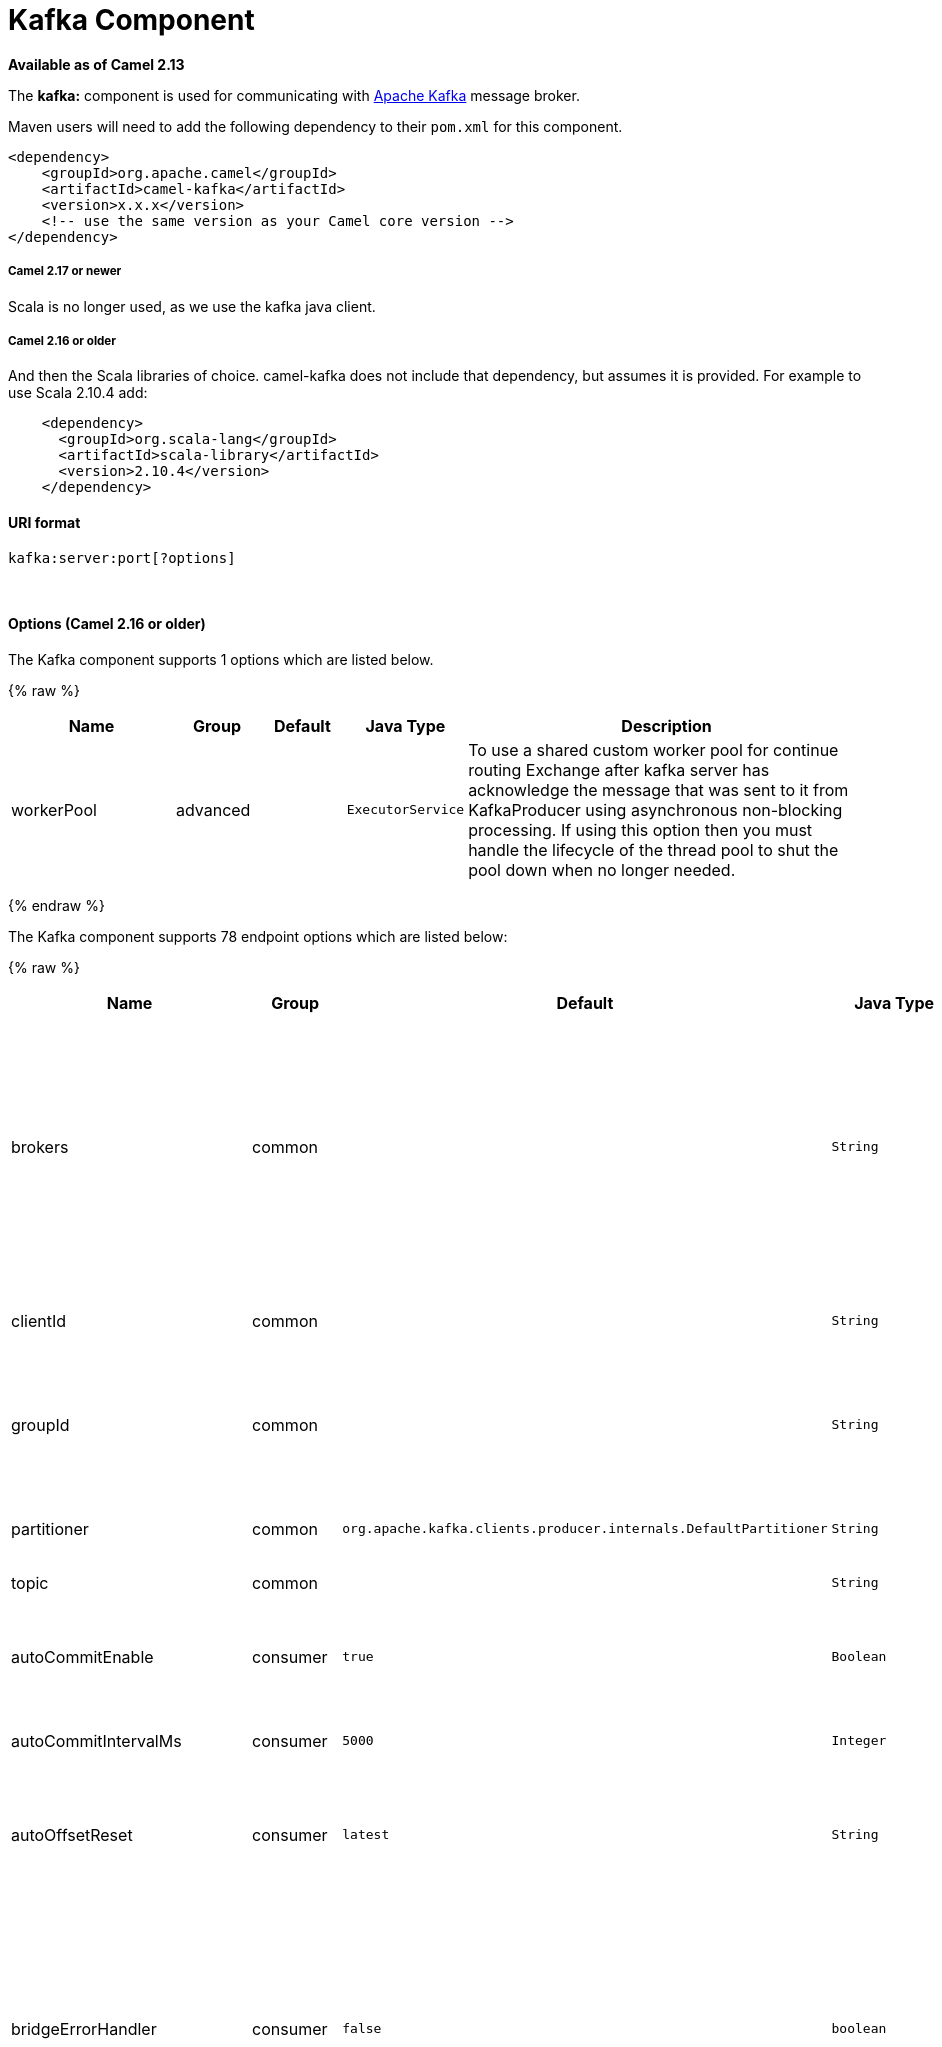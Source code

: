 # Kafka Component

*Available as of Camel 2.13*

The *kafka:* component is used for communicating with
http://kafka.apache.org/[Apache Kafka] message broker.

Maven users will need to add the following dependency to their `pom.xml`
for this component.

[source,xml]
------------------------------------------------------------
<dependency>
    <groupId>org.apache.camel</groupId>
    <artifactId>camel-kafka</artifactId>
    <version>x.x.x</version>
    <!-- use the same version as your Camel core version -->
</dependency>
------------------------------------------------------------

[[Kafka-Camel2.17ornewer]]
Camel 2.17 or newer
+++++++++++++++++++

Scala is no longer used, as we use the kafka java client.

[[Kafka-Camel2.16orolder]]
Camel 2.16 or older
+++++++++++++++++++

And then the Scala libraries of choice. camel-kafka does not include
that dependency, but assumes it is provided. For example to use Scala
2.10.4 add:

[source,xml]
--------------------------------------------
    <dependency>
      <groupId>org.scala-lang</groupId>
      <artifactId>scala-library</artifactId>
      <version>2.10.4</version>
    </dependency>
--------------------------------------------

[[Kafka-URIformat]]
URI format
^^^^^^^^^^

[source,java]
---------------------------
kafka:server:port[?options]
---------------------------

 

[[Kafka-Options]]
Options (Camel 2.16 or older)
^^^^^^^^^^^^^^^^^^^^^^^^^^^^^





// component options: START
The Kafka component supports 1 options which are listed below.



{% raw %}
[width="100%",cols="2,1,1m,1m,5",options="header"]
|=======================================================================
| Name | Group | Default | Java Type | Description
| workerPool | advanced |  | ExecutorService | To use a shared custom worker pool for continue routing Exchange after kafka server has acknowledge the message that was sent to it from KafkaProducer using asynchronous non-blocking processing. If using this option then you must handle the lifecycle of the thread pool to shut the pool down when no longer needed.
|=======================================================================
{% endraw %}
// component options: END





















// endpoint options: START
The Kafka component supports 78 endpoint options which are listed below:

{% raw %}
[width="100%",cols="2,1,1m,1m,5",options="header"]
|=======================================================================
| Name | Group | Default | Java Type | Description
| brokers | common |  | String | *Required* This is for bootstrapping and the producer will only use it for getting metadata (topics partitions and replicas). The socket connections for sending the actual data will be established based on the broker information returned in the metadata. The format is host1:port1host2:port2 and the list can be a subset of brokers or a VIP pointing to a subset of brokers. This option is known as metadata.broker.list in the Kafka documentation.
| clientId | common |  | String | The client id is a user-specified string sent in each request to help trace calls. It should logically identify the application making the request.
| groupId | common |  | String | A string that uniquely identifies the group of consumer processes to which this consumer belongs. By setting the same group id multiple processes indicate that they are all part of the same consumer group.
| partitioner | common | org.apache.kafka.clients.producer.internals.DefaultPartitioner | String | The partitioner class for partitioning messages amongst sub-topics. The default partitioner is based on the hash of the key.
| topic | common |  | String | *Required* Name of the topic to use.
| autoCommitEnable | consumer | true | Boolean | If true periodically commit to ZooKeeper the offset of messages already fetched by the consumer. This committed offset will be used when the process fails as the position from which the new consumer will begin.
| autoCommitIntervalMs | consumer | 5000 | Integer | The frequency in ms that the consumer offsets are committed to zookeeper.
| autoOffsetReset | consumer | latest | String | What to do when there is no initial offset in ZooKeeper or if an offset is out of range: smallest : automatically reset the offset to the smallest offset largest : automatically reset the offset to the largest offset fail: throw exception to the consumer
| bridgeErrorHandler | consumer | false | boolean | Allows for bridging the consumer to the Camel routing Error Handler which mean any exceptions occurred while the consumer is trying to pickup incoming messages or the likes will now be processed as a message and handled by the routing Error Handler. By default the consumer will use the org.apache.camel.spi.ExceptionHandler to deal with exceptions that will be logged at WARN or ERROR level and ignored.
| checkCrcs | consumer | true | Boolean | Automatically check the CRC32 of the records consumed. This ensures no on-the-wire or on-disk corruption to the messages occurred. This check adds some overhead so it may be disabled in cases seeking extreme performance.
| consumerId | consumer |  | String | Generated automatically if not set.
| consumerRequestTimeoutMs | consumer | 40000 | Integer | The configuration controls the maximum amount of time the client will wait for the response of a request. If the response is not received before the timeout elapses the client will resend the request if necessary or fail the request if retries are exhausted.
| consumersCount | consumer | 1 | int | The number of consumers that connect to kafka server
| consumerStreams | consumer | 10 | int | Number of concurrent consumers on the consumer
| fetchMinBytes | consumer | 1024 | Integer | The minimum amount of data the server should return for a fetch request. If insufficient data is available the request will wait for that much data to accumulate before answering the request.
| fetchWaitMaxMs | consumer | 500 | Integer | The maximum amount of time the server will block before answering the fetch request if there isn't sufficient data to immediately satisfy fetch.min.bytes
| heartbeatIntervalMs | consumer | 3000 | Integer | The expected time between heartbeats to the consumer coordinator when using Kafka's group management facilities. Heartbeats are used to ensure that the consumer's session stays active and to facilitate rebalancing when new consumers join or leave the group. The value must be set lower than session.timeout.ms but typically should be set no higher than 1/3 of that value. It can be adjusted even lower to control the expected time for normal rebalances.
| keyDeserializer | consumer | org.apache.kafka.common.serialization.StringDeserializer | String | Deserializer class for key that implements the Deserializer interface.
| maxPartitionFetchBytes | consumer | 1048576 | Integer | The maximum amount of data per-partition the server will return. The maximum total memory used for a request will be partitions max.partition.fetch.bytes. This size must be at least as large as the maximum message size the server allows or else it is possible for the producer to send messages larger than the consumer can fetch. If that happens the consumer can get stuck trying to fetch a large message on a certain partition.
| maxPollRecords | consumer | 500 | Integer | The maximum number of records returned in a single call to poll()
| offsetRepository | consumer |  | String> | The offset repository to use in order to locally store the offset of each partition of the topic. Defining one will disable the autocommit.
| partitionAssignor | consumer | org.apache.kafka.clients.consumer.RangeAssignor | String | The class name of the partition assignment strategy that the client will use to distribute partition ownership amongst consumer instances when group management is used
| pollTimeoutMs | consumer | 5000 | Long | The timeout used when polling the KafkaConsumer.
| seekToBeginning | consumer | false | boolean | If the option is true then KafkaConsumer will read from beginning on startup.
| sessionTimeoutMs | consumer | 30000 | Integer | The timeout used to detect failures when using Kafka's group management facilities.
| valueDeserializer | consumer | org.apache.kafka.common.serialization.StringDeserializer | String | Deserializer class for value that implements the Deserializer interface.
| exceptionHandler | consumer (advanced) |  | ExceptionHandler | To let the consumer use a custom ExceptionHandler. Notice if the option bridgeErrorHandler is enabled then this options is not in use. By default the consumer will deal with exceptions that will be logged at WARN or ERROR level and ignored.
| exchangePattern | consumer (advanced) |  | ExchangePattern | Sets the exchange pattern when the consumer creates an exchange.
| bridgeEndpoint | producer | false | boolean | If the option is true then KafkaProducer will ignore the KafkaConstants.TOPIC header setting of the inbound message.
| bufferMemorySize | producer | 33554432 | Integer | The total bytes of memory the producer can use to buffer records waiting to be sent to the server. If records are sent faster than they can be delivered to the server the producer will either block or throw an exception based on the preference specified by block.on.buffer.full.This setting should correspond roughly to the total memory the producer will use but is not a hard bound since not all memory the producer uses is used for buffering. Some additional memory will be used for compression (if compression is enabled) as well as for maintaining in-flight requests.
| compressionCodec | producer | none | String | This parameter allows you to specify the compression codec for all data generated by this producer. Valid values are none gzip and snappy.
| connectionMaxIdleMs | producer | 540000 | Integer | Close idle connections after the number of milliseconds specified by this config.
| keySerializerClass | producer |  | String | The serializer class for keys (defaults to the same as for messages if nothing is given).
| lingerMs | producer | 0 | Integer | The producer groups together any records that arrive in between request transmissions into a single batched request. Normally this occurs only under load when records arrive faster than they can be sent out. However in some circumstances the client may want to reduce the number of requests even under moderate load. This setting accomplishes this by adding a small amount of artificial delaythat is rather than immediately sending out a record the producer will wait for up to the given delay to allow other records to be sent so that the sends can be batched together. This can be thought of as analogous to Nagle's algorithm in TCP. This setting gives the upper bound on the delay for batching: once we get batch.size worth of records for a partition it will be sent immediately regardless of this setting however if we have fewer than this many bytes accumulated for this partition we will 'linger' for the specified time waiting for more records to show up. This setting defaults to 0 (i.e. no delay). Setting linger.ms=5 for example would have the effect of reducing the number of requests sent but would add up to 5ms of latency to records sent in the absense of load.
| maxBlockMs | producer | 60000 | Integer | The configuration controls how long sending to kafka will block. These methods can be blocked for multiple reasons. For e.g: buffer full metadata unavailable.This configuration imposes maximum limit on the total time spent in fetching metadata serialization of key and value partitioning and allocation of buffer memory when doing a send(). In case of partitionsFor() this configuration imposes a maximum time threshold on waiting for metadata
| maxInFlightRequest | producer | 5 | Integer | The maximum number of unacknowledged requests the client will send on a single connection before blocking. Note that if this setting is set to be greater than 1 and there are failed sends there is a risk of message re-ordering due to retries (i.e. if retries are enabled).
| maxRequestSize | producer | 1048576 | Integer | The maximum size of a request. This is also effectively a cap on the maximum record size. Note that the server has its own cap on record size which may be different from this. This setting will limit the number of record batches the producer will send in a single request to avoid sending huge requests.
| metadataMaxAgeMs | producer | 300000 | Integer | The period of time in milliseconds after which we force a refresh of metadata even if we haven't seen any partition leadership changes to proactively discover any new brokers or partitions.
| metricReporters | producer |  | String | A list of classes to use as metrics reporters. Implementing the MetricReporter interface allows plugging in classes that will be notified of new metric creation. The JmxReporter is always included to register JMX statistics.
| metricsSampleWindowMs | producer | 30000 | Integer | The number of samples maintained to compute metrics.
| noOfMetricsSample | producer | 2 | Integer | The number of samples maintained to compute metrics.
| producerBatchSize | producer | 16384 | Integer | The producer will attempt to batch records together into fewer requests whenever multiple records are being sent to the same partition. This helps performance on both the client and the server. This configuration controls the default batch size in bytes. No attempt will be made to batch records larger than this size.Requests sent to brokers will contain multiple batches one for each partition with data available to be sent.A small batch size will make batching less common and may reduce throughput (a batch size of zero will disable batching entirely). A very large batch size may use memory a bit more wastefully as we will always allocate a buffer of the specified batch size in anticipation of additional records.
| queueBufferingMaxMessages | producer | 10000 | Integer | The maximum number of unsent messages that can be queued up the producer when using async mode before either the producer must be blocked or data must be dropped.
| receiveBufferBytes | producer | 32768 | Integer | The size of the TCP receive buffer (SO_RCVBUF) to use when reading data.
| reconnectBackoffMs | producer | 50 | Integer | The amount of time to wait before attempting to reconnect to a given host. This avoids repeatedly connecting to a host in a tight loop. This backoff applies to all requests sent by the consumer to the broker.
| recordMetadata | producer | true | boolean | Whether the producer should store the RecordMetadata results from sending to Kafka. The results are stored in a List containing the RecordMetadata metadata's. The list is stored on a header with the key link KafkaConstantsKAFKA_RECORDMETA
| requestRequiredAcks | producer | 1 | String | The number of acknowledgments the producer requires the leader to have received before considering a request complete. This controls the durability of records that are sent. The following settings are common: acks=0 If set to zero then the producer will not wait for any acknowledgment from the server at all. The record will be immediately added to the socket buffer and considered sent. No guarantee can be made that the server has received the record in this case and the retries configuration will not take effect (as the client won't generally know of any failures). The offset given back for each record will always be set to -1. acks=1 This will mean the leader will write the record to its local log but will respond without awaiting full acknowledgement from all followers. In this case should the leader fail immediately after acknowledging the record but before the followers have replicated it then the record will be lost. acks=all This means the leader will wait for the full set of in-sync replicas to acknowledge the record. This guarantees that the record will not be lost as long as at least one in-sync replica remains alive. This is the strongest available guarantee.
| requestTimeoutMs | producer | 30000 | Integer | The amount of time the broker will wait trying to meet the request.required.acks requirement before sending back an error to the client.
| retries | producer | 0 | Integer | Setting a value greater than zero will cause the client to resend any record whose send fails with a potentially transient error. Note that this retry is no different than if the client resent the record upon receiving the error. Allowing retries will potentially change the ordering of records because if two records are sent to a single partition and the first fails and is retried but the second succeeds then the second record may appear first.
| retryBackoffMs | producer | 100 | Integer | Before each retry the producer refreshes the metadata of relevant topics to see if a new leader has been elected. Since leader election takes a bit of time this property specifies the amount of time that the producer waits before refreshing the metadata.
| sendBufferBytes | producer | 131072 | Integer | Socket write buffer size
| serializerClass | producer |  | String | The serializer class for messages. The default encoder takes a byte and returns the same byte. The default class is kafka.serializer.DefaultEncoder
| workerPool | producer |  | ExecutorService | To use a custom worker pool for continue routing Exchange after kafka server has acknowledge the message that was sent to it from KafkaProducer using asynchronous non-blocking processing.
| workerPoolCoreSize | producer | 10 | Integer | Number of core threads for the worker pool for continue routing Exchange after kafka server has acknowledge the message that was sent to it from KafkaProducer using asynchronous non-blocking processing.
| workerPoolMaxSize | producer | 20 | Integer | Maximum number of threads for the worker pool for continue routing Exchange after kafka server has acknowledge the message that was sent to it from KafkaProducer using asynchronous non-blocking processing.
| synchronous | advanced | false | boolean | Sets whether synchronous processing should be strictly used or Camel is allowed to use asynchronous processing (if supported).
| kerberosBeforeReloginMinTime | security | 60000 | Integer | Login thread sleep time between refresh attempts.
| kerberosInitCmd | security | /usr/bin/kinit | String | Kerberos kinit command path. Default is /usr/bin/kinit
| kerberosPrincipalToLocalRules | security | DEFAULT | String | A list of rules for mapping from principal names to short names (typically operating system usernames). The rules are evaluated in order and the first rule that matches a principal name is used to map it to a short name. Any later rules in the list are ignored. By default principal names of the form username/hostnameREALM are mapped to username. For more details on the format please see security authorization and acls. Multiple values can be separated by comma
| kerberosRenewJitter | security | 0.05 | Double | Percentage of random jitter added to the renewal time.
| kerberosRenewWindowFactor | security | 0.8 | Double | Login thread will sleep until the specified window factor of time from last refresh to ticket's expiry has been reached at which time it will try to renew the ticket.
| saslKerberosServiceName | security |  | String | The Kerberos principal name that Kafka runs as. This can be defined either in Kafka's JAAS config or in Kafka's config.
| saslMechanism | security | GSSAPI | String | The Simple Authentication and Security Layer (SASL) Mechanism used. For the valid values see http://www.iana.org/assignments/sasl-mechanisms/sasl-mechanisms.xhtml
| securityProtocol | security | PLAINTEXT | String | Protocol used to communicate with brokers. Currently only PLAINTEXT and SSL are supported.
| sslCipherSuites | security |  | String | A list of cipher suites. This is a named combination of authentication encryption MAC and key exchange algorithm used to negotiate the security settings for a network connection using TLS or SSL network protocol.By default all the available cipher suites are supported.
| sslEnabledProtocols | security | TLSv1.2,TLSv1.1,TLSv1 | String | The list of protocols enabled for SSL connections. TLSv1.2 TLSv1.1 and TLSv1 are enabled by default.
| sslEndpointAlgorithm | security |  | String | The endpoint identification algorithm to validate server hostname using server certificate.
| sslKeymanagerAlgorithm | security | SunX509 | String | The algorithm used by key manager factory for SSL connections. Default value is the key manager factory algorithm configured for the Java Virtual Machine.
| sslKeyPassword | security |  | String | The password of the private key in the key store file. This is optional for client.
| sslKeystoreLocation | security |  | String | The location of the key store file. This is optional for client and can be used for two-way authentication for client.
| sslKeystorePassword | security |  | String | The store password for the key store file.This is optional for client and only needed if ssl.keystore.location is configured.
| sslKeystoreType | security | JKS | String | The file format of the key store file. This is optional for client. Default value is JKS
| sslProtocol | security | TLS | String | The SSL protocol used to generate the SSLContext. Default setting is TLS which is fine for most cases. Allowed values in recent JVMs are TLS TLSv1.1 and TLSv1.2. SSL SSLv2 and SSLv3 may be supported in older JVMs but their usage is discouraged due to known security vulnerabilities.
| sslProvider | security |  | String | The name of the security provider used for SSL connections. Default value is the default security provider of the JVM.
| sslTrustmanagerAlgorithm | security | PKIX | String | The algorithm used by trust manager factory for SSL connections. Default value is the trust manager factory algorithm configured for the Java Virtual Machine.
| sslTruststoreLocation | security |  | String | The location of the trust store file.
| sslTruststorePassword | security |  | String | The password for the trust store file.
| sslTruststoreType | security | JKS | String | The file format of the trust store file. Default value is JKS.
|=======================================================================
{% endraw %}
// endpoint options: END

















For more information about Producer/Consumer configuration:

http://kafka.apache.org/documentation.html#newconsumerconfigs[http://kafka.apache.org/documentation.html#newconsumerconfigs]
http://kafka.apache.org/documentation.html#producerconfigs[http://kafka.apache.org/documentation.html#producerconfigs]

[[Kafka-Samples]]
Samples
^^^^^^^

[[Kafka-Camel2.16orolder.1]]
Camel 2.16 or older
+++++++++++++++++++

Consuming messages:

[source,java]
------------------------------------------------------------------------------------------------------------------
from("kafka:localhost:9092?topic=test&zookeeperHost=localhost&zookeeperPort=2181&groupId=group1").to("log:input");
------------------------------------------------------------------------------------------------------------------

Producing messages:

See unit tests of camel-kafka for more examples

[[Kafka-Camel2.17ornewer]]
Camel 2.17 or newer
+++++++++++++++++++

Consuming messages:

[source,java]
-------------------------------------------------------------------------------------------------
from("kafka:localhost:9092?topic=test&groupId=testing&autoOffsetReset=earliest&consumersCount=1")
                        .process(new Processor() {
                            @Override
                            public void process(Exchange exchange)
                                    throws Exception {
                                String messageKey = "";
                                if (exchange.getIn() != null) {
                                    Message message = exchange.getIn();
                                    Integer partitionId = (Integer) message
                                            .getHeader(KafkaConstants.PARTITION);
                                    String topicName = (String) message
                                            .getHeader(KafkaConstants.TOPIC);
                                    if (message.getHeader(KafkaConstants.KEY) != null)
                                        messageKey = (String) message
                                                .getHeader(KafkaConstants.KEY);
                                    Object data = message.getBody();


                                    System.out.println("topicName :: "
                                            + topicName + " partitionId :: "
                                            + partitionId + " messageKey :: "
                                            + messageKey + " message :: "
                                            + data + "\n");
                                }
                            }
                        }).to("log:input");
-------------------------------------------------------------------------------------------------


When consuming messages from Kafka you can use your own offset management and not delegate this management to Kafka.
In order to keep the offsets the component needs a `StateRepository` implementation such as `FileStateRepository`.
This bean should be available in the registry.
Here how to use it :
[source,java]
-------------------------------------------------------------------------------------------------------------------
// Create the repository in which the Kafka offsets will be persisted
FileStateRepository repository = FileStateRepository.fileStateRepository(new File("/path/to/repo.dat"));

// Bind this repository into the Camel registry
JndiRegistry registry = new JndiRegistry();
registry.bind("offsetRepo", repository);

// Configure the camel context
DefaultCamelContext camelContext = new DefaultCamelContext(registry);
camelContext.addRoutes(new RouteBuilder() {
    @Override
    public void configure() throws Exception {
        from("kafka:localhost:{{kafkaPort}}?topic=" + TOPIC +  //
                     "&groupId=A" +                            //
                     "&autoOffsetReset=earliest" +             // Ask to start from the beginning if we have unknown offset
                     "&offsetRepository=#offsetRepo")          // Keep the offsets in the previously configured repository
                .to("mock:result");
    }
});
-------------------------------------------------------------------------------------------------------------------
 

Producing messages:

[source,java]
---------------------------------------------------------------------------------------------------------------

from("direct:start").process(new Processor() {
                    @Override
                    public void process(Exchange exchange) throws Exception {
                        exchange.getIn().setBody("Test Message from Camel Kafka Component Final",String.class);
                        exchange.getIn().setHeader(KafkaConstants.PARTITION_KEY, 0);
                        exchange.getIn().setHeader(KafkaConstants.KEY, "1");
                    }
                }).to("kafka:localhost:9092?topic=test");
---------------------------------------------------------------------------------------------------------------

 

[[Kafka-Endpoints]]
Endpoints
~~~~~~~~~

Camel supports the link:message-endpoint.html[Message Endpoint] pattern
using the
http://camel.apache.org/maven/current/camel-core/apidocs/org/apache/camel/Endpoint.html[Endpoint]
interface. Endpoints are usually created by a
link:component.html[Component] and Endpoints are usually referred to in
the link:dsl.html[DSL] via their link:uris.html[URIs].

From an Endpoint you can use the following methods

* http://camel.apache.org/maven/current/camel-core/apidocs/org/apache/camel/Endpoint.html#createProducer()[createProducer()]
will create a
http://camel.apache.org/maven/current/camel-core/apidocs/org/apache/camel/Producer.html[Producer]
for sending message exchanges to the endpoint

* http://camel.apache.org/maven/current/camel-core/apidocs/org/apache/camel/Endpoint.html#createConsumer(org.apache.camel.Processor)[createConsumer()]
implements the link:event-driven-consumer.html[Event Driven Consumer]
pattern for consuming message exchanges from the endpoint via a
http://camel.apache.org/maven/current/camel-core/apidocs/org/apache/camel/Processor.html[Processor]
when creating a
http://camel.apache.org/maven/current/camel-core/apidocs/org/apache/camel/Consumer.html[Consumer]

* http://camel.apache.org/maven/current/camel-core/apidocs/org/apache/camel/Endpoint.html#createPollingConsumer()[createPollingConsumer()]
implements the link:polling-consumer.html[Polling Consumer] pattern for
consuming message exchanges from the endpoint via a
http://camel.apache.org/maven/current/camel-core/apidocs/org/apache/camel/PollingConsumer.html[PollingConsumer]

[[Kafka-SeeAlso]]
See Also
^^^^^^^^

* link:configuring-camel.html[Configuring Camel]
* link:message-endpoint.html[Message Endpoint] pattern
* link:uris.html[URIs]
* link:writing-components.html[Writing Components]

